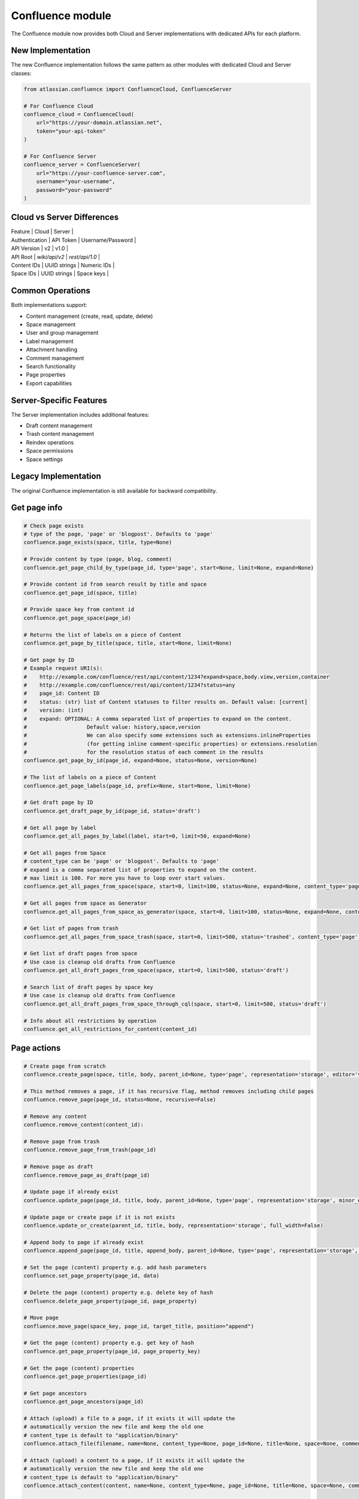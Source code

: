 Confluence module
=================

The Confluence module now provides both Cloud and Server implementations
with dedicated APIs for each platform.

New Implementation
------------------

The new Confluence implementation follows the same pattern as other modules
with dedicated Cloud and Server classes:

.. code-block:: python

    from atlassian.confluence import ConfluenceCloud, ConfluenceServer

    # For Confluence Cloud
    confluence_cloud = ConfluenceCloud(
        url="https://your-domain.atlassian.net",
        token="your-api-token"
    )

    # For Confluence Server
    confluence_server = ConfluenceServer(
        url="https://your-confluence-server.com",
        username="your-username",
        password="your-password"
    )

Cloud vs Server Differences
---------------------------

| Feature | Cloud | Server |
| Authentication | API Token | Username/Password |
| API Version | v2 | v1.0 |
| API Root | `wiki/api/v2` | `rest/api/1.0` |
| Content IDs | UUID strings | Numeric IDs |
| Space IDs | UUID strings | Space keys |

Common Operations
-----------------

Both implementations support:

- Content management (create, read, update, delete)
- Space management
- User and group management
- Label management
- Attachment handling
- Comment management
- Search functionality
- Page properties
- Export capabilities

Server-Specific Features
------------------------

The Server implementation includes additional features:

- Draft content management
- Trash content management
- Reindex operations
- Space permissions
- Space settings

Legacy Implementation
---------------------

The original Confluence implementation is still available
for backward compatibility.

Get page info
-------------

.. code-block:: python

    # Check page exists
    # type of the page, 'page' or 'blogpost'. Defaults to 'page'
    confluence.page_exists(space, title, type=None)

    # Provide content by type (page, blog, comment)
    confluence.get_page_child_by_type(page_id, type='page', start=None, limit=None, expand=None)

    # Provide content id from search result by title and space
    confluence.get_page_id(space, title)

    # Provide space key from content id
    confluence.get_page_space(page_id)

    # Returns the list of labels on a piece of Content
    confluence.get_page_by_title(space, title, start=None, limit=None)

    # Get page by ID
    # Example request URI(s):
    #    http://example.com/confluence/rest/api/content/1234?expand=space,body.view,version,container
    #    http://example.com/confluence/rest/api/content/1234?status=any
    #    page_id: Content ID
    #    status: (str) list of Content statuses to filter results on. Default value: [current]
    #    version: (int)
    #    expand: OPTIONAL: A comma separated list of properties to expand on the content.
    #                   Default value: history,space,version
    #                   We can also specify some extensions such as extensions.inlineProperties
    #                   (for getting inline comment-specific properties) or extensions.resolution
    #                   for the resolution status of each comment in the results
    confluence.get_page_by_id(page_id, expand=None, status=None, version=None)

    # The list of labels on a piece of Content
    confluence.get_page_labels(page_id, prefix=None, start=None, limit=None)

    # Get draft page by ID
    confluence.get_draft_page_by_id(page_id, status='draft')

    # Get all page by label
    confluence.get_all_pages_by_label(label, start=0, limit=50, expand=None)

    # Get all pages from Space
    # content_type can be 'page' or 'blogpost'. Defaults to 'page'
    # expand is a comma separated list of properties to expand on the content.
    # max limit is 100. For more you have to loop over start values.
    confluence.get_all_pages_from_space(space, start=0, limit=100, status=None, expand=None, content_type='page')

    # Get all pages from space as Generator
    confluence.get_all_pages_from_space_as_generator(space, start=0, limit=100, status=None, expand=None, content_type='page')

    # Get list of pages from trash
    confluence.get_all_pages_from_space_trash(space, start=0, limit=500, status='trashed', content_type='page')

    # Get list of draft pages from space
    # Use case is cleanup old drafts from Confluence
    confluence.get_all_draft_pages_from_space(space, start=0, limit=500, status='draft')

    # Search list of draft pages by space key
    # Use case is cleanup old drafts from Confluence
    confluence.get_all_draft_pages_from_space_through_cql(space, start=0, limit=500, status='draft')

    # Info about all restrictions by operation
    confluence.get_all_restrictions_for_content(content_id)

Page actions
------------

.. code-block:: python

    # Create page from scratch
    confluence.create_page(space, title, body, parent_id=None, type='page', representation='storage', editor='v2', full_width=False)

    # This method removes a page, if it has recursive flag, method removes including child pages
    confluence.remove_page(page_id, status=None, recursive=False)

    # Remove any content
    confluence.remove_content(content_id):

    # Remove page from trash
    confluence.remove_page_from_trash(page_id)

    # Remove page as draft
    confluence.remove_page_as_draft(page_id)

    # Update page if already exist
    confluence.update_page(page_id, title, body, parent_id=None, type='page', representation='storage', minor_edit=False, full_width=False)

    # Update page or create page if it is not exists
    confluence.update_or_create(parent_id, title, body, representation='storage', full_width=False)

    # Append body to page if already exist
    confluence.append_page(page_id, title, append_body, parent_id=None, type='page', representation='storage', minor_edit=False)

    # Set the page (content) property e.g. add hash parameters
    confluence.set_page_property(page_id, data)

    # Delete the page (content) property e.g. delete key of hash
    confluence.delete_page_property(page_id, page_property)

    # Move page
    confluence.move_page(space_key, page_id, target_title, position="append")

    # Get the page (content) property e.g. get key of hash
    confluence.get_page_property(page_id, page_property_key)

    # Get the page (content) properties
    confluence.get_page_properties(page_id)

    # Get page ancestors
    confluence.get_page_ancestors(page_id)

    # Attach (upload) a file to a page, if it exists it will update the
    # automatically version the new file and keep the old one
    # content_type is default to "application/binary"
    confluence.attach_file(filename, name=None, content_type=None, page_id=None, title=None, space=None, comment=None)

    # Attach (upload) a content to a page, if it exists it will update the
    # automatically version the new file and keep the old one
    # content_type is default to "application/binary"
    confluence.attach_content(content, name=None, content_type=None, page_id=None, title=None, space=None, comment=None)

    # Download attachments from a page to local system. If path is None, current working directory will be used.
    confluence.download_attachments_from_page(page_id, path=None)

    # Remove completely a file if version is None or delete version
    confluence.delete_attachment(page_id, filename, version=None)

    # Remove completely a file if version is None or delete version
    confluence.delete_attachment_by_id(attachment_id, version)

    # Keep last versions
    confluence.remove_page_attachment_keep_version(page_id, filename, keep_last_versions)

    # Get attachment history
    confluence.get_attachment_history(attachment_id, limit=200, start=0)

    # Get attachment for content
    confluence.get_attachments_from_content(page_id, start=0, limit=50, expand=None, filename=None, media_type=None)

    # Check has unknown attachment error on page
    confluence.has_unknown_attachment_error(page_id)

    # Export page as PDF
    # api_version needs to be set to 'cloud' when exporting from Confluence Cloud
    .
    confluence.export_page(page_id)

    # Set a label on the page
    confluence.set_page_label(page_id, label)

    # Delete Confluence page label
    confluence.remove_page_label(page_id, label)

    # Add comment into page
    confluence.add_comment(page_id, text)

     # Fetch tables from Confluence page
    confluence.get_tables_from_page(page_id)

    # Get regex matches from Confluence page
    confluence.scrap_regex_from_page(page_id, regex)

Confluence Whiteboards
----------------------

.. code-block:: python

    # Create  new whiteboard  - cloud only
    confluence.create_whiteboard(spaceId, title=None, parentId=None)

    # Delete existing whiteboard - cloud only
    confluence.delete_whiteboard(whiteboard_id)

    # Get whiteboard by id  - cloud only!
    confluence.get_whiteboard(whiteboard_id)


Template actions
----------------

.. code-block:: python

    # Updating a content template
    template_id = "<string>"
    name = "<string>"
    body = {"value": "<string>", "representation": "view"}
    template_type = "page"
    description = "<string>"
    labels = [{"prefix": "<string>", "name": "<string>", "id": "<string>", "label": "<string>"}]
    space = "<key_string>"

    confluence.create_or_update_template(name, body, template_type, template_id, description, labels, space)

    # Creating a new content template
    name = "<string>"
    body = {"value": "<string>", "representation": "view"}
    template_type = "page"
    description = "<string>"
    labels = [{"prefix": "<string>", "name": "<string>", "id": "<string>", "label": "<string>"}]
    space = "<key_string>"

    confluence.create_or_update_template(name, body, template_type, description=description, labels=labels, space=space)

    # Get a template by its ID
    confluence.get_content_template(template_id)

    # Get all global content templates
    confluence.get_content_templates()

    # Get content templates in a space
    confluence.get_content_templates(space)

    # Get all global blueprint templates
    confluence.get_blueprint_templates()

    # Get all blueprint templates in a space
    confluence.get_blueprint_templates(space)

    # Removing a template
    confluence.remove_template(template_id)

Get spaces info
---------------

.. code-block:: python

    # Get all spaces with provided limit
    # additional info, e.g. metadata, icon, description, homepage
    confluence.get_all_spaces(start=0, limit=500, expand=None)

    # Get information about a space through space key
    confluence.get_space(space_key, expand='description.plain,homepage')

    # Get space content (configuring by the expand property)
    confluence.get_space_content(space_key, depth="all", start=0, limit=500, content_type=None, expand="body.storage")

    # Get Space permissions set based on json-rpc call
    confluence.get_space_permissions(space_key)

    # Get Space export download url
    confluence.get_space_export(space_key, export_type)

Space
-----

.. code-block:: python

    # Archive the given Space identified by spaceKey.
    # This method is idempotent i.e.,
    # if the Space is already archived then no action will be taken.
    confluence.archive_space(space_key)

    # Get trash contents of space
    confluence.get_trashed_contents_by_space(space_key, cursor=None, expand=None, limit=100)

    # Remove all trash contents of space
    confluence.remove_trashed_contents_by_space(space_key)





Get space permissions
---------------------

.. code-block:: python

    # Returns list of permissions granted to users and groups in the particular space.
    confluence.get_all_space_permissions(space_key)

    # Sets permissions to multiple users/groups in the given space.
    confluence.set_permissions_to_multiple_items_for_space(self, space_key, user_key=None, group_name=None, operations=None)

    # Get permissions granted to anonymous user for the given space
    confluence.get_permissions_granted_to_anonymous_for_space(space_key)

    # Grant permissions to anonymous user in the given space.
    # Operation doesn't override existing permissions
    # will only add those one that weren't granted before.
    # Multiple permissions could be passed in one request.
    # Supported targetType and operationKey pairs:
    #    space read
    #    space administer
    #    space export
    #    space restrict
    #    space delete_own
    #    space delete_mail
    #    page create
    #    page delete
    #    blogpost create
    #    blogpost delete
    #    comment create
    #    comment delete
    #    attachment create
    #    attachment delete
    confluence.set_permissions_to_anonymous_for_space(space_key, operations=None)

    # Remove permissions granted to anonymous user for the given space
    confluence.remove_permissions_granted_to_anonymous_for_space(space_key)

    # Get permissions granted to group for the given space
    confluence.get_permissions_granted_to_group_for_space(space_key, user_key)

    # Grant permissions to group in the given space.
    # Operation doesn't override existing permissions
    # will only add those one that weren't granted before.
    # Multiple permissions could be passed in one request.
    # Supported targetType and operationKey pairs:
    #    space read
    #    space administer
    #    space export
    #    space restrict
    #    space delete_own
    #    space delete_mail
    #    page create
    #    page delete
    #    blogpost create
    #    blogpost delete
    #    comment create
    #    comment delete
    #    attachment create
    #    attachment delete
    confluence.set_permissions_to_group_for_space(space_key, user_key, operations=None)

    # Remove permissions granted to group for the given space
    confluence.remove_permissions_from_group_for_space(space_key, group_name)

    # Get permissions granted to user for the given space
    confluence.get_permissions_granted_to_user_for_space(space_key, user_key)

    # Grant permissions to user in the given space.
    confluence.set_permissions_to_user_for_space(space_key, user_key, operations=None)

    # Remove permissions granted to user for the given space
    confluence.remove_permissions_from_user_for_space(space_key, user_key)

    # Add permissions to a space
    confluence.add_space_permissions(space_key, user_key, group_name, operations)

    # Remove permissions from a space
    confluence.remove_space_permissions(space_key, user_key, group_name, permission)

Users and Groups
----------------

.. code-block:: python

    # Get all groups from Confluence User management
    confluence.get_all_groups(start=0, limit=1000)

    # Get a paginated collection of users in the given group
    confluence.get_group_members(group_name='confluence-users', start=0, limit=1000)

    # Get information about a user through username
    confluence.get_user_details_by_username(username, expand=None)

    # Get information about a user through user key
    confluence.get_user_details_by_userkey(userkey, expand=None)

    # Change a user's password
    confluence.change_user_password(username, password)

    # Change calling user's password
    confluence.change_my_password(oldpass, newpass)

    # Add given user to a group
    confluence.add_user_to_group(username, group_name)

    # Remove given user from a group
    confluence.remove_user_from_group(username, group_name)

CQL
---

.. code-block:: python

    # Get results from cql search result with all related fields
    confluence.cql(cql, start=0, limit=None, expand=None, include_archived_spaces=None, excerpt=None)

Other actions
-------------

.. code-block:: python

    # Clean all caches from cache management
    confluence.clean_all_caches()

    # Clean caches from cache management
    # e.g.
    # com.gliffy.cache.gon
    # org.hibernate.cache.internal.StandardQueryCache_v5
    confluence.clean_package_cache(cache_name='com.gliffy.cache.gon')

    # Convert to Confluence XHTML format from wiki style
    confluence.convert_wiki_to_storage(wiki)

    # Get page history
    confluence.history(page_id)

    # Get content history by version number
    confluence.get_content_history_by_version_number(content_id, version_number)

    # Remove content history. It works as experimental method
    confluence.remove_content_history(page_id, version_number)

    # Compare content and check is already updated or not
    confluence.is_page_content_is_already_updated(page_id, body)

    # Add inline task setting checkbox method
    confluence.set_inline_tasks_checkbox(page_id, task_id, status)

